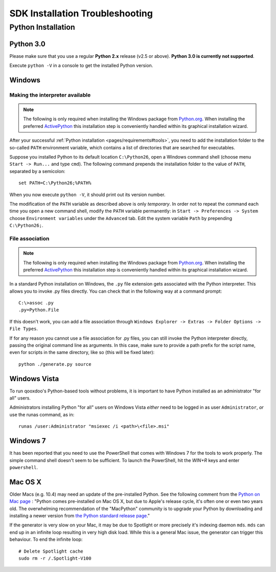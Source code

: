 .. _pages/troubleshooting#troubleshooting:

SDK Installation Troubleshooting
**********************************

Python Installation
===================

.. _pages/troubleshooting#python_3.0:

Python 3.0
----------

Please make sure that you use a regular **Python 2.x** release (v2.5 or above). 
**Python 3.0 is currently not supported**.

Execute ``python -V`` in a console to get the installed Python version.

.. _pages/troubleshooting#windows:

Windows
-------

.. _pages/troubleshooting#making_interpreter_available:

Making the interpreter available
^^^^^^^^^^^^^^^^^^^^^^^^^^^^^^^^

.. note::

    The following is only required when installing the Windows package from `Python.org <http://python.org>`_. When installing the preferred `ActivePython <http://www.activestate.com/activepython/downloads>`_ this installation step is conveniently handled within its graphical installation wizard.


After your successful :ref:`Python installation <pages/requirements#tools>`, you need to add the installation folder to the so-called ``PATH`` environment variable, which contains a list of directories that are searched for executables. 

Suppose you installed Python to its default location ``C:\Python26``, open a Windows command shell (choose menu ``Start -> Run...`` and type ``cmd``). The following command prepends the installation folder to the value of ``PATH``, separated by a semicolon:

::

    set PATH=C:\Python26;%PATH%

When you now execute ``python -V``, it should print out its version number.

The modification of the ``PATH`` variable as described above is only *temporary*. In order not to repeat the command each time you open a new command shell, modify the ``PATH`` variable permanently: in ``Start -> Preferences -> System`` choose ``Environment variables`` under the ``Advanced`` tab. Edit the system variable ``Path`` by prepending ``C:\Python26;``.

.. _pages/troubleshooting#file_association:

File association
^^^^^^^^^^^^^^^^

.. note::

    The following is only required when installing the Windows package from `Python.org <http://python.org>`_. When installing the preferred `ActivePython`_ this installation step is conveniently handled within its graphical installation wizard.


In a standard Python installation on Windows, the ``.py`` file extension gets associated with the Python interpreter. This allows you to invoke .py files directly. You can check that in the following way at a command prompt:

::

    C:\>assoc .py
    .py=Python.File

If this doesn't work, you can add a file association through ``Windows Explorer -> Extras -> Folder Options -> File Types``.

If for any reason you cannot use a file association for .py files, you can still invoke the Python interpreter directly, passing the original command line as arguments. In this case, make sure to provide a path prefix for the script name, even for scripts in the same directory, like so (this will be fixed later):

::

    python ./generate.py source

.. _pages/troubleshooting#windows_vista:

Windows Vista
-------------

To run qooxdoo's Python-based tools without problems, it is important to have Python installed as an administrator "for all" users.  

Administrators installing Python "for all" users on Windows Vista *either* need to be logged in as user ``Administrator``, *or* use the runas command, as in:

::

    runas /user:Administrator "msiexec /i <path>\<file>.msi"

.. _pages/troubleshooting#windows_7:

Windows 7
---------

It has been reported that you need to use the PowerShell that comes with Windows 7 for the tools to work properly. The simple command shell doesn't seem to be sufficient. To launch the PowerShell, hit the *WIN+R* keys and enter ``powershell``.

.. _pages/troubleshooting#mac_os_x:

Mac OS X
--------

Older Macs (e.g. 10.4) may need an update of the pre-installed Python. See the following comment from the `Python on Mac page <http://www.python.org/download/mac/>`_ :
"Python comes pre-installed on Mac OS X, but due to Apple's release cycle, it's often one or even two years old. The overwhelming recommendation of the "MacPython" community is to upgrade your Python by downloading and installing a newer version from `the Python standard release page <http://www.python.org/download/releases/>`_."

If the generator is very slow on your Mac, it may be due to Spotlight or more precisely it's indexing daemon ``mds``. ``mds`` can end up in an infinite loop resulting in very high disk load. While this is a general Mac issue, the generator can trigger this behaviour. To end the infinite loop:

::

  # Delete Spotlight cache
  sudo rm -r /.Spotlight-V100
